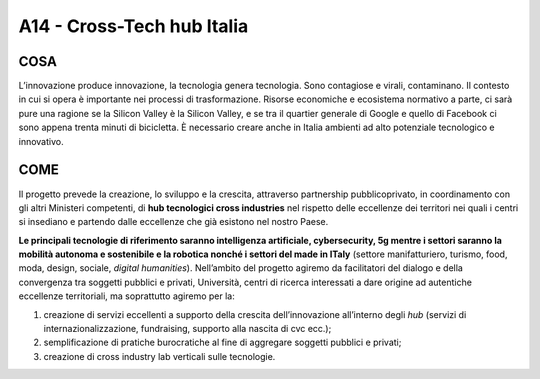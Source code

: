 A14 - Cross-Tech hub Italia
============================

COSA
-----
L’innovazione produce innovazione, la tecnologia genera tecnologia. Sono contagiose e virali, contaminano. Il contesto in cui si opera è importante nei processi di trasformazione. Risorse economiche e ecosistema normativo a parte, ci sarà pure una ragione se la Silicon Valley è la Silicon Valley, e se tra il quartier generale di Google e quello di Facebook ci sono appena trenta minuti di bicicletta. È necessario creare anche in Italia ambienti ad alto potenziale tecnologico e innovativo.

COME
-----

Il progetto prevede la creazione, lo sviluppo e la crescita, attraverso partnership pubblicoprivato, in coordinamento con gli altri Ministeri competenti, di **hub tecnologici cross industries** nel rispetto delle eccellenze dei territori nei quali i centri si insediano e partendo dalle eccellenze che già esistono nel nostro Paese.

**Le principali tecnologie di riferimento saranno intelligenza artificiale, cybersecurity, 5g mentre i settori saranno la mobilità autonoma e sostenibile e la robotica nonché i settori del made in ITaly** (settore manifatturiero, turismo, food, moda, design, sociale, *digital humanities*). Nell’ambito del progetto agiremo da facilitatori del dialogo e della convergenza tra soggetti pubblici e privati, Università, centri di ricerca interessati a dare origine ad autentiche eccellenze territoriali, ma soprattutto agiremo per la: 

1. creazione di servizi eccellenti a supporto della crescita dell’innovazione all’interno degli *hub* (servizi di internazionalizzazione, fundraising, supporto alla nascita di cvc ecc.);
2. semplificazione di pratiche burocratiche al fine di aggregare soggetti pubblici e privati;
3. creazione di cross industry lab verticali sulle tecnologie.

